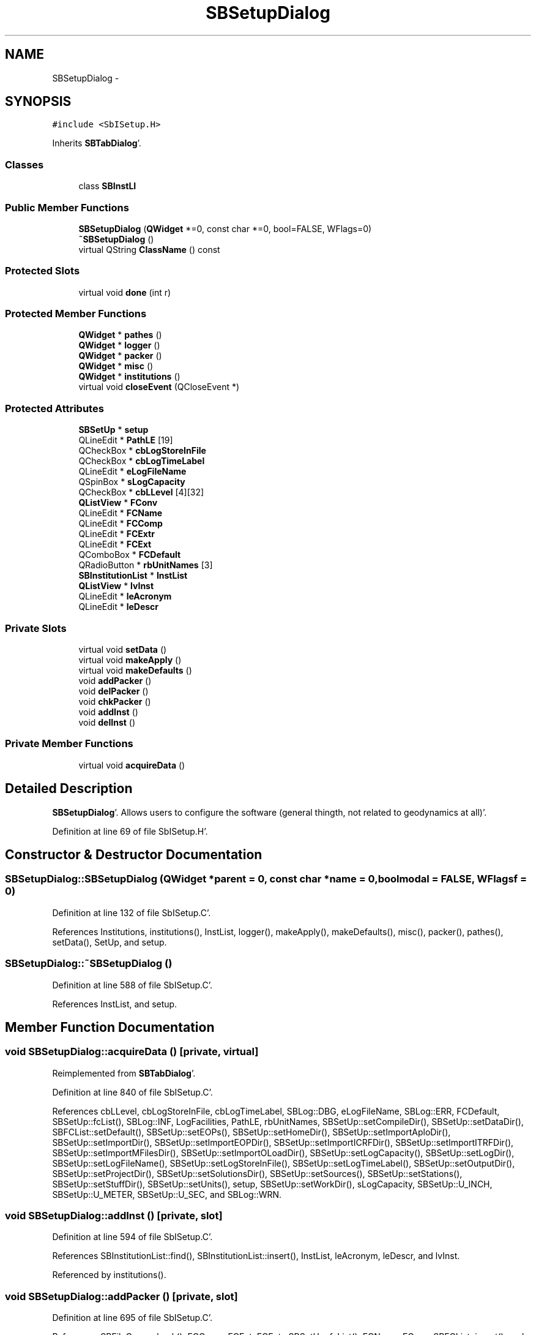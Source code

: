 .TH "SBSetupDialog" 3 "Mon May 14 2012" "Version 2.0.2" "SteelBreeze Reference Manual" \" -*- nroff -*-
.ad l
.nh
.SH NAME
SBSetupDialog \- 
.SH SYNOPSIS
.br
.PP
.PP
\fC#include <SbISetup\&.H>\fP
.PP
Inherits \fBSBTabDialog\fP'\&.
.SS "Classes"

.in +1c
.ti -1c
.RI "class \fBSBInstLI\fP"
.br
.in -1c
.SS "Public Member Functions"

.in +1c
.ti -1c
.RI "\fBSBSetupDialog\fP (\fBQWidget\fP *=0, const char *=0, bool=FALSE, WFlags=0)"
.br
.ti -1c
.RI "\fB~SBSetupDialog\fP ()"
.br
.ti -1c
.RI "virtual QString \fBClassName\fP () const "
.br
.in -1c
.SS "Protected Slots"

.in +1c
.ti -1c
.RI "virtual void \fBdone\fP (int r)"
.br
.in -1c
.SS "Protected Member Functions"

.in +1c
.ti -1c
.RI "\fBQWidget\fP * \fBpathes\fP ()"
.br
.ti -1c
.RI "\fBQWidget\fP * \fBlogger\fP ()"
.br
.ti -1c
.RI "\fBQWidget\fP * \fBpacker\fP ()"
.br
.ti -1c
.RI "\fBQWidget\fP * \fBmisc\fP ()"
.br
.ti -1c
.RI "\fBQWidget\fP * \fBinstitutions\fP ()"
.br
.ti -1c
.RI "virtual void \fBcloseEvent\fP (QCloseEvent *)"
.br
.in -1c
.SS "Protected Attributes"

.in +1c
.ti -1c
.RI "\fBSBSetUp\fP * \fBsetup\fP"
.br
.ti -1c
.RI "QLineEdit * \fBPathLE\fP [19]"
.br
.ti -1c
.RI "QCheckBox * \fBcbLogStoreInFile\fP"
.br
.ti -1c
.RI "QCheckBox * \fBcbLogTimeLabel\fP"
.br
.ti -1c
.RI "QLineEdit * \fBeLogFileName\fP"
.br
.ti -1c
.RI "QSpinBox * \fBsLogCapacity\fP"
.br
.ti -1c
.RI "QCheckBox * \fBcbLLevel\fP [4][32]"
.br
.ti -1c
.RI "\fBQListView\fP * \fBFConv\fP"
.br
.ti -1c
.RI "QLineEdit * \fBFCName\fP"
.br
.ti -1c
.RI "QLineEdit * \fBFCComp\fP"
.br
.ti -1c
.RI "QLineEdit * \fBFCExtr\fP"
.br
.ti -1c
.RI "QLineEdit * \fBFCExt\fP"
.br
.ti -1c
.RI "QComboBox * \fBFCDefault\fP"
.br
.ti -1c
.RI "QRadioButton * \fBrbUnitNames\fP [3]"
.br
.ti -1c
.RI "\fBSBInstitutionList\fP * \fBInstList\fP"
.br
.ti -1c
.RI "\fBQListView\fP * \fBlvInst\fP"
.br
.ti -1c
.RI "QLineEdit * \fBleAcronym\fP"
.br
.ti -1c
.RI "QLineEdit * \fBleDescr\fP"
.br
.in -1c
.SS "Private Slots"

.in +1c
.ti -1c
.RI "virtual void \fBsetData\fP ()"
.br
.ti -1c
.RI "virtual void \fBmakeApply\fP ()"
.br
.ti -1c
.RI "virtual void \fBmakeDefaults\fP ()"
.br
.ti -1c
.RI "void \fBaddPacker\fP ()"
.br
.ti -1c
.RI "void \fBdelPacker\fP ()"
.br
.ti -1c
.RI "void \fBchkPacker\fP ()"
.br
.ti -1c
.RI "void \fBaddInst\fP ()"
.br
.ti -1c
.RI "void \fBdelInst\fP ()"
.br
.in -1c
.SS "Private Member Functions"

.in +1c
.ti -1c
.RI "virtual void \fBacquireData\fP ()"
.br
.in -1c
.SH "Detailed Description"
.PP 
\fBSBSetupDialog\fP'\&. Allows users to configure the software (general thingth, not related to geodynamics at all)'\&. 
.PP
Definition at line 69 of file SbISetup\&.H'\&.
.SH "Constructor & Destructor Documentation"
.PP 
.SS "SBSetupDialog::SBSetupDialog (\fBQWidget\fP *parent = \fC0\fP, const char *name = \fC0\fP, boolmodal = \fCFALSE\fP, WFlagsf = \fC0\fP)"
.PP
Definition at line 132 of file SbISetup\&.C'\&.
.PP
References Institutions, institutions(), InstList, logger(), makeApply(), makeDefaults(), misc(), packer(), pathes(), setData(), SetUp, and setup\&.
.SS "SBSetupDialog::~SBSetupDialog ()"
.PP
Definition at line 588 of file SbISetup\&.C'\&.
.PP
References InstList, and setup\&.
.SH "Member Function Documentation"
.PP 
.SS "void SBSetupDialog::acquireData ()\fC [private, virtual]\fP"
.PP
Reimplemented from \fBSBTabDialog\fP'\&.
.PP
Definition at line 840 of file SbISetup\&.C'\&.
.PP
References cbLLevel, cbLogStoreInFile, cbLogTimeLabel, SBLog::DBG, eLogFileName, SBLog::ERR, FCDefault, SBSetUp::fcList(), SBLog::INF, LogFacilities, PathLE, rbUnitNames, SBSetUp::setCompileDir(), SBSetUp::setDataDir(), SBFCList::setDefault(), SBSetUp::setEOPs(), SBSetUp::setHomeDir(), SBSetUp::setImportAploDir(), SBSetUp::setImportDir(), SBSetUp::setImportEOPDir(), SBSetUp::setImportICRFDir(), SBSetUp::setImportITRFDir(), SBSetUp::setImportMFilesDir(), SBSetUp::setImportOLoadDir(), SBSetUp::setLogCapacity(), SBSetUp::setLogDir(), SBSetUp::setLogFileName(), SBSetUp::setLogStoreInFile(), SBSetUp::setLogTimeLabel(), SBSetUp::setOutputDir(), SBSetUp::setProjectDir(), SBSetUp::setSolutionsDir(), SBSetUp::setSources(), SBSetUp::setStations(), SBSetUp::setStuffDir(), SBSetUp::setUnits(), setup, SBSetUp::setWorkDir(), sLogCapacity, SBSetUp::U_INCH, SBSetUp::U_METER, SBSetUp::U_SEC, and SBLog::WRN\&.
.SS "void SBSetupDialog::addInst ()\fC [private, slot]\fP"
.PP
Definition at line 594 of file SbISetup\&.C'\&.
.PP
References SBInstitutionList::find(), SBInstitutionList::insert(), InstList, leAcronym, leDescr, and lvInst\&.
.PP
Referenced by institutions()\&.
.SS "void SBSetupDialog::addPacker ()\fC [private, slot]\fP"
.PP
Definition at line 695 of file SbISetup\&.C'\&.
.PP
References SBFileConv::check(), FCComp, FCExt, FCExtr, SBSetUp::fcList(), FCName, FConv, SBFCList::insert(), and setup\&.
.PP
Referenced by packer()\&.
.SS "void SBSetupDialog::chkPacker ()\fC [private, slot]\fP"
.PP
Definition at line 680 of file SbISetup\&.C'\&.
.PP
References SBFileConv::check(), SBFileConv::comCompr(), SBFileConv::comUncom(), SBFileConvLI::entry(), FConv, and SBNamed::name()\&.
.PP
Referenced by packer()\&.
.SS "virtual QString SBSetupDialog::ClassName () const\fC [inline, virtual]\fP"
.PP
Definition at line 76 of file SbISetup\&.H'\&.
.PP
Referenced by delInst(), delPacker(), makeApply(), and makeDefaults()\&.
.SS "virtual void SBTabDialog::closeEvent (QCloseEvent *)\fC [inline, protected, virtual, inherited]\fP"
.PP
Reimplemented in \fBSBSiteEditor\fP, and \fBSBParametersEditor\fP'\&.
.PP
Definition at line 90 of file SbInterface\&.H'\&.
.SS "void SBSetupDialog::delInst ()\fC [private, slot]\fP"
.PP
Definition at line 622 of file SbISetup\&.C'\&.
.PP
References ClassName(), SBLog::DBG, SBLog::ERR, SBSetupDialog::SBInstLI::inst(), InstList, SBLog::INTERFACE, Log, lvInst, SBNamed::name(), SBInstitutionList::remove(), and SBLog::write()\&.
.PP
Referenced by institutions()\&.
.SS "void SBSetupDialog::delPacker ()\fC [private, slot]\fP"
.PP
Definition at line 651 of file SbISetup\&.C'\&.
.PP
References ClassName(), SBLog::DBG, SBFileConvLI::entry(), SBLog::ERR, SBSetUp::fcList(), FConv, SBLog::INTERFACE, Log, SBNamed::name(), SBFCList::remove(), setup, and SBLog::write()\&.
.PP
Referenced by packer()\&.
.SS "virtual void SBTabDialog::done (intr)\fC [inline, protected, virtual, slot, inherited]\fP"
.PP
Reimplemented in \fBSBSiteEditor\fP, and \fBSBProjectEdit\fP'\&.
.PP
Definition at line 82 of file SbInterface\&.H'\&.
.PP
References SBTabDialog::acquireData()\&.
.SS "\fBQWidget\fP * SBSetupDialog::institutions ()\fC [protected]\fP"
.PP
Definition at line 529 of file SbISetup\&.C'\&.
.PP
References addInst(), delInst(), InstList, leAcronym, leDescr, and lvInst\&.
.PP
Referenced by SBSetupDialog()\&.
.SS "\fBQWidget\fP * SBSetupDialog::logger ()\fC [protected]\fP"
.PP
Definition at line 228 of file SbISetup\&.C'\&.
.PP
References cbLLevel, cbLogStoreInFile, cbLogTimeLabel, eLogFileName, and sLogCapacity\&.
.PP
Referenced by SBSetupDialog()\&.
.SS "void SBSetupDialog::makeApply ()\fC [private, virtual, slot]\fP"
.PP
Reimplemented from \fBSBTabDialog\fP'\&.
.PP
Definition at line 806 of file SbISetup\&.C'\&.
.PP
References ClassName(), SBLog::DBG, SBSetUp::eops(), Institutions, InstList, SBLog::INTERFACE, Log, mainSetCRFName(), mainSetEOPName(), mainSetPrjName(), mainSetTRFName(), SBSetUp::project(), SetUp, setup, SBSetUp::sources(), SBSetUp::stations(), SBSetUp::UpdateLogger(), and SBLog::write()\&.
.PP
Referenced by SBSetupDialog()\&.
.SS "void SBSetupDialog::makeDefaults ()\fC [private, virtual, slot]\fP"
.PP
Reimplemented from \fBSBTabDialog\fP'\&.
.PP
Definition at line 824 of file SbISetup\&.C'\&.
.PP
References ClassName(), SBLog::DBG, SBSetUp::eops(), SBLog::INTERFACE, Log, mainSetCRFName(), mainSetEOPName(), mainSetPrjName(), mainSetTRFName(), SBSetUp::project(), setData(), SBSetUp::SetDefaults(), setup, SBSetUp::sources(), SBSetUp::stations(), and SBLog::write()\&.
.PP
Referenced by SBSetupDialog()\&.
.SS "\fBQWidget\fP * SBSetupDialog::misc ()\fC [protected]\fP"
.PP
Definition at line 494 of file SbISetup\&.C'\&.
.PP
References rbUnitNames, setup, and SBSetUp::units()\&.
.PP
Referenced by SBSetupDialog()\&.
.SS "\fBQWidget\fP * SBSetupDialog::packer ()\fC [protected]\fP"
.PP
Definition at line 386 of file SbISetup\&.C'\&.
.PP
References addPacker(), chkPacker(), SBFCList::defaultName(), delPacker(), FCComp, FCDefault, FCExt, FCExtr, SBSetUp::fcList(), FCName, FConv, and setup\&.
.PP
Referenced by SBSetupDialog()\&.
.SS "\fBQWidget\fP * SBSetupDialog::pathes ()\fC [protected]\fP"
.PP
Definition at line 158 of file SbISetup\&.C'\&.
.PP
References PathLE\&.
.PP
Referenced by SBSetupDialog()\&.
.SS "void SBSetupDialog::setData ()\fC [private, virtual, slot]\fP"
.PP
Definition at line 736 of file SbISetup\&.C'\&.
.PP
References cbLLevel, cbLogStoreInFile, cbLogTimeLabel, SBSetUp::compileDir(), SBSetUp::dataDir(), SBLog::DBG, SBFCList::defaultName(), eLogFileName, SBSetUp::eops(), SBLog::ERR, FCDefault, SBSetUp::fcList(), FConv, SBSetUp::homeDir(), SBSetUp::importAploDir(), SBSetUp::importDir(), SBSetUp::importEOPDir(), SBSetUp::importICRFDir(), SBSetUp::importITRFDir(), SBSetUp::importMFilesDir(), SBSetUp::importOLoadDir(), SBLog::INF, InstList, leAcronym, leDescr, SBSetUp::logCapacity(), SBSetUp::logDir(), LogFacilities, SBSetUp::logFacilities(), SBSetUp::logFileName(), SBSetUp::logStoreInFile(), SBSetUp::logTimeLabel(), lvInst, SBSetUp::outputDir(), PathLE, SBSetUp::projectDir(), rbUnitNames, setup, sLogCapacity, SBSetUp::solutionsDir(), SBSetUp::sources(), SBSetUp::stations(), SBSetUp::stuffDir(), SBSetUp::units(), SBSetUp::workDir(), and SBLog::WRN\&.
.PP
Referenced by makeDefaults(), and SBSetupDialog()\&.
.SH "Member Data Documentation"
.PP 
.SS "QCheckBox* \fBSBSetupDialog::cbLLevel\fP[4][32]\fC [protected]\fP"
.PP
Definition at line 115 of file SbISetup\&.H'\&.
.PP
Referenced by acquireData(), logger(), and setData()\&.
.SS "QCheckBox* \fBSBSetupDialog::cbLogStoreInFile\fP\fC [protected]\fP"
.PP
Definition at line 111 of file SbISetup\&.H'\&.
.PP
Referenced by acquireData(), logger(), and setData()\&.
.SS "QCheckBox* \fBSBSetupDialog::cbLogTimeLabel\fP\fC [protected]\fP"
.PP
Definition at line 112 of file SbISetup\&.H'\&.
.PP
Referenced by acquireData(), logger(), and setData()\&.
.SS "QLineEdit* \fBSBSetupDialog::eLogFileName\fP\fC [protected]\fP"
.PP
Definition at line 113 of file SbISetup\&.H'\&.
.PP
Referenced by acquireData(), logger(), and setData()\&.
.SS "QLineEdit* \fBSBSetupDialog::FCComp\fP\fC [protected]\fP"
.PP
Definition at line 121 of file SbISetup\&.H'\&.
.PP
Referenced by addPacker(), and packer()\&.
.SS "QComboBox* \fBSBSetupDialog::FCDefault\fP\fC [protected]\fP"
.PP
Definition at line 124 of file SbISetup\&.H'\&.
.PP
Referenced by acquireData(), packer(), and setData()\&.
.SS "QLineEdit* \fBSBSetupDialog::FCExt\fP\fC [protected]\fP"
.PP
Definition at line 123 of file SbISetup\&.H'\&.
.PP
Referenced by addPacker(), and packer()\&.
.SS "QLineEdit* \fBSBSetupDialog::FCExtr\fP\fC [protected]\fP"
.PP
Definition at line 122 of file SbISetup\&.H'\&.
.PP
Referenced by addPacker(), and packer()\&.
.SS "QLineEdit* \fBSBSetupDialog::FCName\fP\fC [protected]\fP"
.PP
Definition at line 120 of file SbISetup\&.H'\&.
.PP
Referenced by addPacker(), and packer()\&.
.SS "\fBQListView\fP* \fBSBSetupDialog::FConv\fP\fC [protected]\fP"
.PP
Definition at line 119 of file SbISetup\&.H'\&.
.PP
Referenced by addPacker(), chkPacker(), delPacker(), packer(), and setData()\&.
.SS "\fBSBInstitutionList\fP* \fBSBSetupDialog::InstList\fP\fC [protected]\fP"
.PP
Definition at line 132 of file SbISetup\&.H'\&.
.PP
Referenced by addInst(), delInst(), institutions(), makeApply(), SBSetupDialog(), setData(), and ~SBSetupDialog()\&.
.SS "QLineEdit* \fBSBSetupDialog::leAcronym\fP\fC [protected]\fP"
.PP
Definition at line 134 of file SbISetup\&.H'\&.
.PP
Referenced by addInst(), institutions(), and setData()\&.
.SS "QLineEdit* \fBSBSetupDialog::leDescr\fP\fC [protected]\fP"
.PP
Definition at line 135 of file SbISetup\&.H'\&.
.PP
Referenced by addInst(), institutions(), and setData()\&.
.SS "\fBQListView\fP* \fBSBSetupDialog::lvInst\fP\fC [protected]\fP"
.PP
Definition at line 133 of file SbISetup\&.H'\&.
.PP
Referenced by addInst(), delInst(), institutions(), and setData()\&.
.SS "QLineEdit* \fBSBSetupDialog::PathLE\fP[19]\fC [protected]\fP"
.PP
Definition at line 107 of file SbISetup\&.H'\&.
.PP
Referenced by acquireData(), pathes(), and setData()\&.
.SS "QRadioButton* \fBSBSetupDialog::rbUnitNames\fP[3]\fC [protected]\fP"
.PP
Definition at line 128 of file SbISetup\&.H'\&.
.PP
Referenced by acquireData(), misc(), and setData()\&.
.SS "\fBSBSetUp\fP* \fBSBSetupDialog::setup\fP\fC [protected]\fP"
.PP
Definition at line 103 of file SbISetup\&.H'\&.
.PP
Referenced by acquireData(), addPacker(), delPacker(), makeApply(), makeDefaults(), misc(), packer(), SBSetupDialog(), setData(), and ~SBSetupDialog()\&.
.SS "QSpinBox* \fBSBSetupDialog::sLogCapacity\fP\fC [protected]\fP"
.PP
Definition at line 114 of file SbISetup\&.H'\&.
.PP
Referenced by acquireData(), logger(), and setData()\&.

.SH "Author"
.PP 
Generated automatically by Doxygen for SteelBreeze Reference Manual from the source code'\&.
